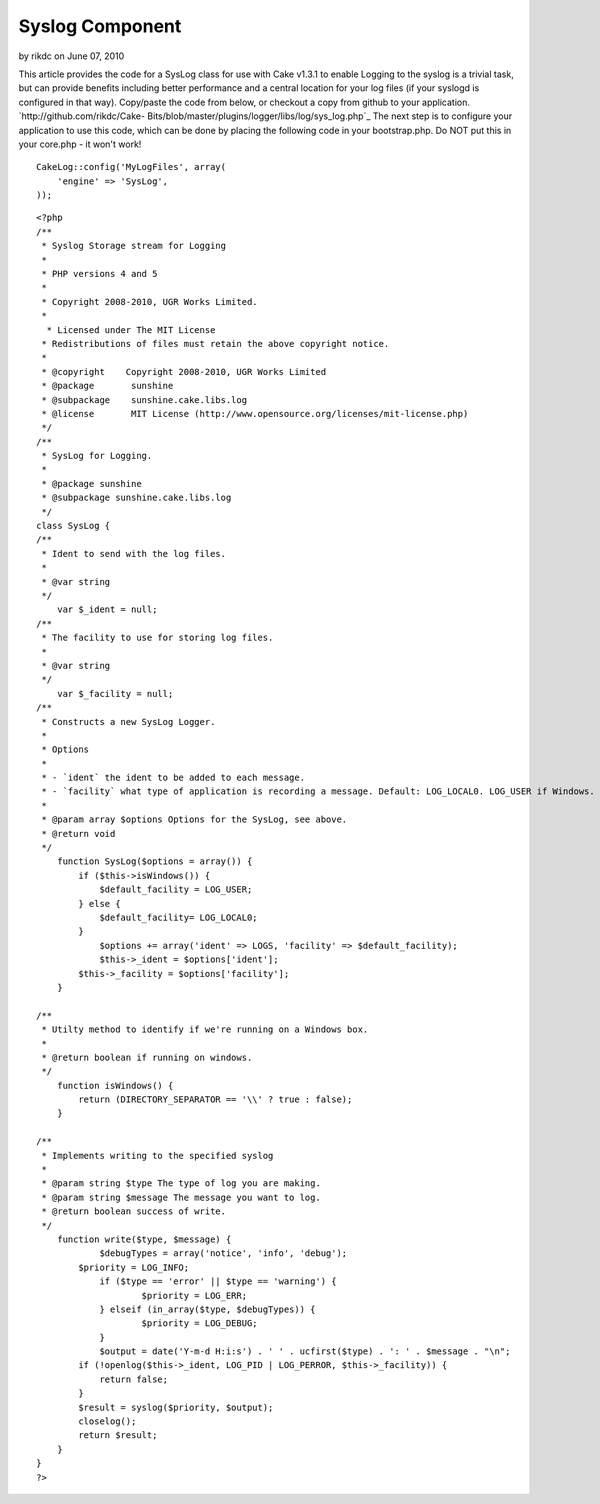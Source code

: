 Syslog Component
================

by rikdc on June 07, 2010

This article provides the code for a SysLog class for use with Cake
v1.3.1 to enable
Logging to the syslog is a trivial task, but can provide benefits
including better performance and a central location for your log files
(if your syslogd is configured in that way). Copy/paste the code from
below, or checkout a copy from github to your application.
`http://github.com/rikdc/Cake-
Bits/blob/master/plugins/logger/libs/log/sys_log.php`_
The next step is to configure your application to use this code, which
can be done by placing the following code in your bootstrap.php. Do
NOT put this in your core.php - it won't work!

::

    
    CakeLog::config('MyLogFiles', array(
        'engine' => 'SysLog',
    ));


::

    
    <?php
    /**
     * Syslog Storage stream for Logging
     *
     * PHP versions 4 and 5
     *
     * Copyright 2008-2010, UGR Works Limited.
     *
      * Licensed under The MIT License
     * Redistributions of files must retain the above copyright notice.
     *
     * @copyright    Copyright 2008-2010, UGR Works Limited
     * @package       sunshine
     * @subpackage    sunshine.cake.libs.log
     * @license       MIT License (http://www.opensource.org/licenses/mit-license.php)
     */
    /**
     * SysLog for Logging.
     *
     * @package sunshine
     * @subpackage sunshine.cake.libs.log
     */
    class SysLog {
    /**
     * Ident to send with the log files.
     *
     * @var string
     */
    	var $_ident = null;
    /**
     * The facility to use for storing log files.
     *
     * @var string
     */
    	var $_facility = null;
    /**
     * Constructs a new SysLog Logger.
     * 
     * Options
     *
     * - `ident` the ident to be added to each message.
     * - `facility` what type of application is recording a message. Default: LOG_LOCAL0. LOG_USER if Windows.
     *
     * @param array $options Options for the SysLog, see above.
     * @return void
     */
    	function SysLog($options = array()) {
            if ($this->isWindows()) {
                $default_facility = LOG_USER;
            } else {
                $default_facility= LOG_LOCAL0;
            }
    		$options += array('ident' => LOGS, 'facility' => $default_facility);
    		$this->_ident = $options['ident'];
            $this->_facility = $options['facility'];
    	}
    
    /**
     * Utilty method to identify if we're running on a Windows box.
     *
     * @return boolean if running on windows.
     */
        function isWindows() {
            return (DIRECTORY_SEPARATOR == '\\' ? true : false);
        }
    
    /**
     * Implements writing to the specified syslog
     *
     * @param string $type The type of log you are making.
     * @param string $message The message you want to log.
     * @return boolean success of write.
     */
    	function write($type, $message) {
    		$debugTypes = array('notice', 'info', 'debug');
            $priority = LOG_INFO;
    		if ($type == 'error' || $type == 'warning') {
    			$priority = LOG_ERR;
    		} elseif (in_array($type, $debugTypes)) {
    			$priority = LOG_DEBUG;
    		}
    		$output = date('Y-m-d H:i:s') . ' ' . ucfirst($type) . ': ' . $message . "\n";
            if (!openlog($this->_ident, LOG_PID | LOG_PERROR, $this->_facility)) {
                return false;
            }
            $result = syslog($priority, $output);
            closelog();
            return $result;
    	}
    }
    ?>



.. _http://github.com/rikdc/Cake-Bits/blob/master/plugins/logger/libs/log/sys_log.php: http://github.com/rikdc/Cake-Bits/blob/master/plugins/logger/libs/log/sys_log.php
.. meta::
    :title: Syslog Component
    :description: CakePHP Article related to logging,logs,Snippets
    :keywords: logging,logs,Snippets
    :copyright: Copyright 2010 rikdc
    :category: snippets

